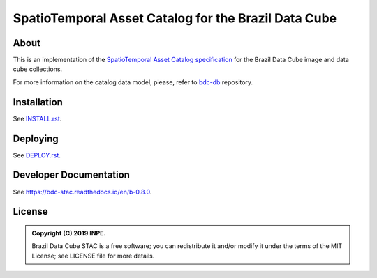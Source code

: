 ..
    This file is part of Brazil Data Cube STAC.
    Copyright (C) 2019 INPE.

    Brazil Data Cube STAC is a free software; you can redistribute it and/or modify it
    under the terms of the MIT License; see LICENSE file for more details.


=====================================================
SpatioTemporal Asset Catalog for the Brazil Data Cube
=====================================================

.. image:: https://img.shields.io/badge/license-MIT-green
        :target: https://github.com//brazil-data-cube/bdc-stac/blob/master/LICENSE
        :alt: Software License

.. image:: https://travis-ci.org/brazil-data-cube/bdc-stac.svg?branch=b-0.8.0
        :target: https://travis-ci.org/brazil-data-cube/bdc-stac
        :alt: Build Status

.. image:: https://coveralls.io/repos/github/brazil-data-cube/bdc-stac/badge.svg?branch=b-0.8.0
        :target: https://coveralls.io/github/brazil-data-cube/bdc-stac?branch=b-0.8.0
        :alt: Code Coverage Test

.. image:: https://readthedocs.org/projects/bdc-stac/badge/?version=b-0.8.0
        :target: https://bdc-stac.readthedocs.io/en/b-0.8.0
        :alt: Documentation Status

.. image:: https://img.shields.io/badge/lifecycle-experimental-orange.svg
        :target: https://www.tidyverse.org/lifecycle/#experimental
        :alt: Software Life Cycle

.. image:: https://img.shields.io/github/tag/brazil-data-cube/bdc-stac.svg
        :target: https://github.com/brazil-data-cube/bdc-stac/releases
        :alt: Release

.. image:: https://badges.gitter.im/brazil-data-cube/community.png
        :target: https://gitter.im/brazil-data-cube/community#
        :alt: Join the chat


About
=====

This is an implementation of the `SpatioTemporal Asset Catalog specification <https://github.com/radiantearth/stac-spec>`_ for the Brazil Data Cube image and data cube collections.

For more information on the catalog data model, please, refer to  `bdc-db <https://github.com/brazil-data-cube/bdc-db>`_ repository.


Installation
============

See `INSTALL.rst <./INSTALL.rst>`_.


Deploying
=========

See `DEPLOY.rst <./DEPLOY.rst>`_.


Developer Documentation
=======================

See https://bdc-stac.readthedocs.io/en/b-0.8.0.


License
=======

.. admonition::
    Copyright (C) 2019 INPE.

    Brazil Data Cube STAC is a free software; you can redistribute it and/or modify it
    under the terms of the MIT License; see LICENSE file for more details.

